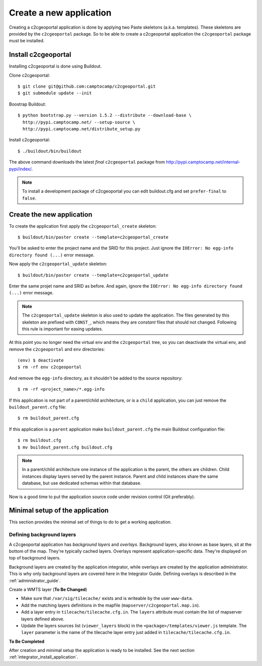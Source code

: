 .. _integrator_create_application:

Create a new application
========================

Creating a c2cgeoportal application is done by applying two Paste skeletons
(a.k.a. templates). These skeletons are provided by the ``c2cgeoportal``
package. So to be able to create a c2cgeoportal application the
``c2cgeoportal`` package must be installed.

Install c2cgeoportal
--------------------

Installing c2cgeoportal is done using Buildout.

Clone c2cgeoportal::

    $ git clone git@github.com:camptocamp/c2cgeoportal.git
    $ git submodule update --init

Boostrap Buildout::

    $ python bootstrap.py --version 1.5.2 --distribute --download-base \
      http://pypi.camptocamp.net/ --setup-source \
      http://pypi.camptocamp.net/distribute_setup.py

Install c2cgeoportal::

    $ ./buildout/bin/buildout

The above command downloads the latest *final* ``c2cgeoportal`` package from
http://pypi.camptocamp.net/internal-pypi/index/.

.. note::

    To install a development package of c2cgeoportal you can edit buildout.cfg
    and set ``prefer-final`` to ``false``.

Create the new application
--------------------------

To create the application first apply the ``c2cgeoportal_create`` skeleton::

    $ buildout/bin/paster create --template=c2cgeoportal_create

You'll be asked to enter the project name and the SRID for this project. Just
ignore the ``IOError: No egg-info directory found (...)`` error message.

Now apply the ``c2cgeoportal_update`` skeleton::

    $ buildout/bin/paster create --template=c2cgeoportal_update

Enter the same projet name and SRID as before. And again, ignore the
``IOError: No egg-info directory found (...)`` error message.

.. note::

    The ``c2cgeoportal_update`` skeleton is also used to update the
    application. The files generated by this skeleton are prefixed with
    ``CONST_``, which means they are *constant* files that should not changed.
    Following this rule is important for easing updates.

At this point you no longer need the virtual env and the ``c2cgeoportal`` tree,
so you can deactivate the virtual env, and remove the ``c2cgeoportal`` and
``env`` directories::

    (env) $ deactivate
    $ rm -rf env c2cgeoportal

And remove the ``egg-info`` directory, as it shouldn't be added to the
source repository::

    $ rm -rf <project_name>/*.egg-info

If this application is not part of a parent/child architecture, or is
a ``child`` application, you can just remove the ``buildout_parent.cfg`` file::

    $ rm buildout_parent.cfg

If this application is a ``parent`` application make ``buildout_parent.cfg``
the main Buildout configuration file::

    $ rm buildout.cfg
    $ mv buildout_parent.cfg buildout.cfg

.. note::

    In a parent/child architecture one instance of the application is the
    parent, the others are children. Child instances display layers
    served by the parent instance. Parent and child instances share
    the same database, but use dedicated schemas within that database.

Now is a good time to put the application source code under revision
control (Git preferably).

Minimal setup of the application
--------------------------------

This section provides the minimal set of things to do to get a working
application.

Defining background layers
~~~~~~~~~~~~~~~~~~~~~~~~~~

A c2cgeoportal application has *background layers* and *overlays*. Background
layers, also known as base layers, sit at the bottom of the map. They're
typically cached layers. Overlays represent application-specific data. They're
displayed on top of background layers.

Background layers are created by the application integrator, while overlays are
created by the application administrator. This is why only background layers
are covered here in the Integrator Guide. Defining overlays is described in the
:ref:`administrator_guide`.

Create a WMTS layer (**To Be Changed**)

* Make sure that ``/var/sig/tilecache/`` exists and is writeable by the user ``www-data``.
* Add the matching layers definitions in the mapfile (``mapserver/c2cgeoportal.map.in``).
* Add a layer entry in ``tilecache/tilecache.cfg.in``. The ``layers`` attribute 
  must contain the list of mapserver layers defined above.
* Update the layers sources list (``viewer_layers`` block) in the 
  ``<package>/templates/viewer.js`` template. The ``layer`` parameter is the name 
  of the tilecache layer entry just added in ``tilecache/tilecache.cfg.in``.

**To Be Completed**

After creation and minimal setup the application is ready to be installed.
See the next section :ref:`integrator_install_application`.

